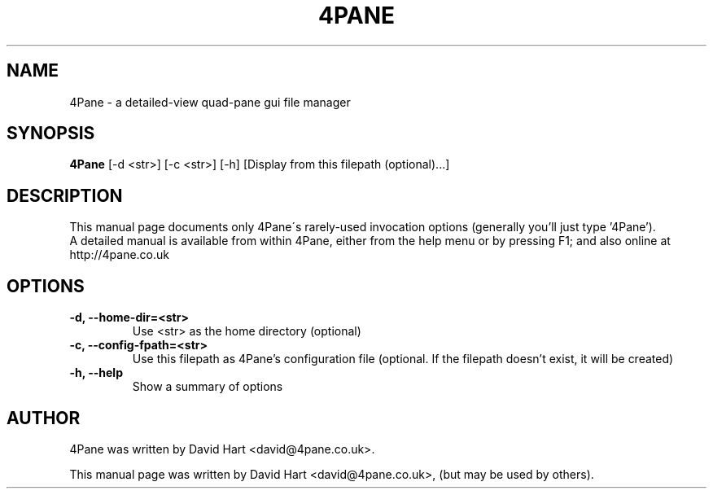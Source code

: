 .\"                                      Hey, EMACS: -*- nroff -*-
.\" First parameter, NAME, should be all caps
.\" Second parameter, SECTION, should be 1-8, maybe w/ subsection
.\" other parameters are allowed: see man(7), man(1)
.TH 4PANE 1 "October 27, 2007"
.\" Please adjust this date whenever revising the manpage.
.\"
.\" Some roff macros, for reference:
.\" .nh        disable hyphenation
.\" .hy        enable hyphenation
.\" .ad l      left justify
.\" .ad b      justify to both left and right margins
.\" .nf        disable filling
.\" .fi        enable filling
.\" .br        insert line break
.\" .sp <n>    insert n+1 empty lines
.\" for manpage-specific macros, see man(7)
.SH NAME
4Pane \- a detailed\-view quad\-pane gui file manager
.SH SYNOPSIS
.B 4Pane
[\-d <str>] [\-c <str>] [\-h] [Display from this filepath (optional)...]
.br

.SH DESCRIPTION
This manual page documents only 4Pane\'s rarely\-used invocation options (generally you'll just type '4Pane').
.br
A detailed manual is available from within 4Pane, either from the help menu or by pressing F1; and also online at http://4pane.co.uk
.PP
.SH OPTIONS
.TP
.B  \-d, \-\-home\-dir=<str>
Use <str> as the home directory (optional)
.TP
.B  \-c, \-\-config\-fpath=<str>
Use this filepath as 4Pane's configuration file (optional. If the filepath doesn't exist, it will be created)
.TP
.B \-h, \-\-help
Show a summary of options
.br
.SH AUTHOR
4Pane was written by David Hart <david@4pane.co.uk>.
.PP
This manual page was written by David Hart <david@4pane.co.uk>,
(but may be used by others).
